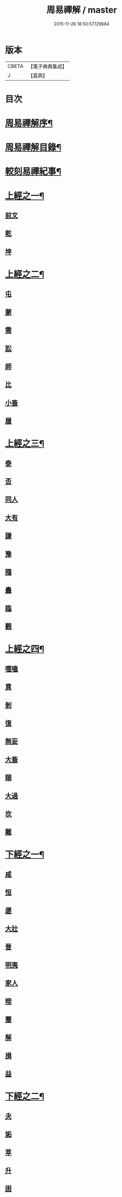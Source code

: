 #+TITLE: 周易禪解 / master
#+DATE: 2015-11-26 18:50:57.129684
* 版本
 |     CBETA|【電子佛典集成】|
 |         J|【嘉興】    |

* 目次
* [[file:KR6q0184_001.txt::001-0395a2][周易禪解序¶]]
* [[file:KR6q0184_001.txt::0395b11][周易禪解目錄¶]]
* [[file:KR6q0184_001.txt::0395c6][較刻易禪紀事¶]]
* [[file:KR6q0184_001.txt::0396a4][上經之一¶]]
** [[file:KR6q0184_001.txt::0396a4][前文]]
** [[file:KR6q0184_001.txt::0396b6][乾]]
** [[file:KR6q0184_001.txt::0400c15][坤]]
* [[file:KR6q0184_002.txt::002-0403c4][上經之二¶]]
** [[file:KR6q0184_002.txt::002-0403c4][屯]]
** [[file:KR6q0184_002.txt::0405a15][蒙]]
** [[file:KR6q0184_002.txt::0406a13][需]]
** [[file:KR6q0184_002.txt::0406c21][訟]]
** [[file:KR6q0184_002.txt::0407c10][師]]
** [[file:KR6q0184_002.txt::0408c6][比]]
** [[file:KR6q0184_002.txt::0409c13][小畜]]
** [[file:KR6q0184_002.txt::0410b26][履]]
* [[file:KR6q0184_003.txt::003-0411b4][上經之三¶]]
** [[file:KR6q0184_003.txt::003-0411b4][泰]]
** [[file:KR6q0184_003.txt::0412a25][否]]
** [[file:KR6q0184_003.txt::0413a8][同人]]
** [[file:KR6q0184_003.txt::0414a6][大有]]
** [[file:KR6q0184_003.txt::0414c19][謙]]
** [[file:KR6q0184_003.txt::0415c20][豫]]
** [[file:KR6q0184_003.txt::0416c9][隨]]
** [[file:KR6q0184_003.txt::0417b8][蠱]]
** [[file:KR6q0184_003.txt::0418a21][臨]]
** [[file:KR6q0184_003.txt::0418c9][觀]]
* [[file:KR6q0184_004.txt::004-0419c4][上經之四¶]]
** [[file:KR6q0184_004.txt::004-0419c4][噬嗑]]
** [[file:KR6q0184_004.txt::0420b4][賁]]
** [[file:KR6q0184_004.txt::0421a10][剝]]
** [[file:KR6q0184_004.txt::0421c15][復]]
** [[file:KR6q0184_004.txt::0422c3][無妄]]
** [[file:KR6q0184_004.txt::0423b24][大畜]]
** [[file:KR6q0184_004.txt::0424a26][頤]]
** [[file:KR6q0184_004.txt::0425a1][大過]]
** [[file:KR6q0184_004.txt::0425b23][坎]]
** [[file:KR6q0184_004.txt::0426a20][離]]
* [[file:KR6q0184_005.txt::005-0427a4][下經之一¶]]
** [[file:KR6q0184_005.txt::005-0427a11][咸]]
** [[file:KR6q0184_005.txt::0427c22][恒]]
** [[file:KR6q0184_005.txt::0428b22][遯]]
** [[file:KR6q0184_005.txt::0429a16][大壯]]
** [[file:KR6q0184_005.txt::0429c3][晉]]
** [[file:KR6q0184_005.txt::0430b11][明夷]]
** [[file:KR6q0184_005.txt::0431a3][家人]]
** [[file:KR6q0184_005.txt::0431b22][暌]]
** [[file:KR6q0184_005.txt::0432c5][蹇]]
** [[file:KR6q0184_005.txt::0433b10][解]]
** [[file:KR6q0184_005.txt::0434b1][損]]
** [[file:KR6q0184_005.txt::0435a4][益]]
* [[file:KR6q0184_006.txt::006-0436a4][下經之二¶]]
** [[file:KR6q0184_006.txt::006-0436a4][夬]]
** [[file:KR6q0184_006.txt::0436c4][姤]]
** [[file:KR6q0184_006.txt::0437b20][萃]]
** [[file:KR6q0184_006.txt::0438a21][升]]
** [[file:KR6q0184_006.txt::0438c8][困]]
** [[file:KR6q0184_006.txt::0439b10][井]]
** [[file:KR6q0184_006.txt::0440a7][革]]
** [[file:KR6q0184_006.txt::0440c3][鼎]]
** [[file:KR6q0184_006.txt::0441b4][震]]
** [[file:KR6q0184_006.txt::0442a12][艮]]
** [[file:KR6q0184_006.txt::0443a2][漸]]
** [[file:KR6q0184_006.txt::0443c14][歸妹]]
* [[file:KR6q0184_007.txt::007-0445a4][下經之三¶]]
** [[file:KR6q0184_007.txt::007-0445a4][豐]]
** [[file:KR6q0184_007.txt::0445c10][旅]]
** [[file:KR6q0184_007.txt::0446b15][巽]]
** [[file:KR6q0184_007.txt::0447a16][兌]]
** [[file:KR6q0184_007.txt::0447c5][渙]]
** [[file:KR6q0184_007.txt::0448b2][節]]
** [[file:KR6q0184_007.txt::0449a1][中孚]]
** [[file:KR6q0184_007.txt::0449c24][小過]]
** [[file:KR6q0184_007.txt::0451a4][既濟]]
** [[file:KR6q0184_007.txt::0451c3][未濟]]
* [[file:KR6q0184_008.txt::008-0452c4][繫辭上傳¶]]
* [[file:KR6q0184_009.txt::009-0459a4][繫辭下傳¶]]
* [[file:KR6q0184_009.txt::0463a12][說卦傳¶]]
* [[file:KR6q0184_009.txt::0464c25][序卦傳¶]]
* [[file:KR6q0184_009.txt::0465b22][雜卦傳¶]]
* [[file:KR6q0184_009.txt::0466b18][易解跋¶]]
* [[file:KR6q0184_010.txt::010-0467a1][河圖說]]
* [[file:KR6q0184_010.txt::0467b10][洛書說]]
* [[file:KR6q0184_010.txt::0467c1][伏羲八卦次序說]]
* [[file:KR6q0184_010.txt::0467c19][伏羲八卦方位說]]
* [[file:KR6q0184_010.txt::0468a1][伏羲六十四卦次序說]]
* [[file:KR6q0184_010.txt::0468a11][伏羲六十四卦方位說¶]]
* [[file:KR6q0184_010.txt::0468b20][文王八卦次序說¶]]
* [[file:KR6q0184_010.txt::0468c10][文王八卦方位說]]
* [[file:KR6q0184_010.txt::0468c19][短記]]
* 卷
** [[file:KR6q0184_001.txt][周易禪解 1]]
** [[file:KR6q0184_002.txt][周易禪解 2]]
** [[file:KR6q0184_003.txt][周易禪解 3]]
** [[file:KR6q0184_004.txt][周易禪解 4]]
** [[file:KR6q0184_005.txt][周易禪解 5]]
** [[file:KR6q0184_006.txt][周易禪解 6]]
** [[file:KR6q0184_007.txt][周易禪解 7]]
** [[file:KR6q0184_008.txt][周易禪解 8]]
** [[file:KR6q0184_009.txt][周易禪解 9]]
** [[file:KR6q0184_010.txt][周易禪解 10]]
